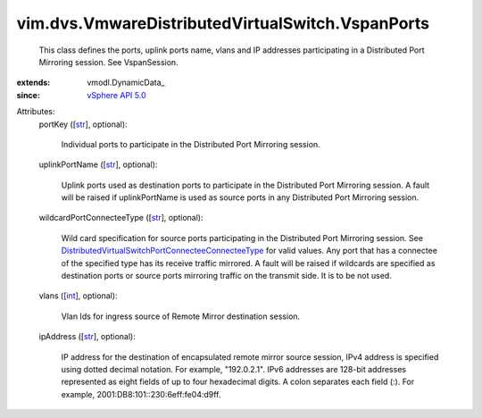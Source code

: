 
vim.dvs.VmwareDistributedVirtualSwitch.VspanPorts
=================================================
  This class defines the ports, uplink ports name, vlans and IP addresses participating in a Distributed Port Mirroring session. See VspanSession.
:extends: vmodl.DynamicData_
:since: `vSphere API 5.0 <vim/version.rst#vimversionversion7>`_

Attributes:
    portKey ([`str <https://docs.python.org/2/library/stdtypes.html>`_], optional):

       Individual ports to participate in the Distributed Port Mirroring session.
    uplinkPortName ([`str <https://docs.python.org/2/library/stdtypes.html>`_], optional):

       Uplink ports used as destination ports to participate in the Distributed Port Mirroring session. A fault will be raised if uplinkPortName is used as source ports in any Distributed Port Mirroring session.
    wildcardPortConnecteeType ([`str <https://docs.python.org/2/library/stdtypes.html>`_], optional):

       Wild card specification for source ports participating in the Distributed Port Mirroring session. See `DistributedVirtualSwitchPortConnecteeConnecteeType <vim/dvs/PortConnectee/ConnecteeType.rst>`_ for valid values. Any port that has a connectee of the specified type has its receive traffic mirrored. A fault will be raised if wildcards are specified as destination ports or source ports mirroring traffic on the transmit side. It is to be not used.
    vlans ([`int <https://docs.python.org/2/library/stdtypes.html>`_], optional):

       Vlan Ids for ingress source of Remote Mirror destination session.
    ipAddress ([`str <https://docs.python.org/2/library/stdtypes.html>`_], optional):

       IP address for the destination of encapsulated remote mirror source session, IPv4 address is specified using dotted decimal notation. For example, "192.0.2.1". IPv6 addresses are 128-bit addresses represented as eight fields of up to four hexadecimal digits. A colon separates each field (:). For example, 2001:DB8:101::230:6eff:fe04:d9ff.
